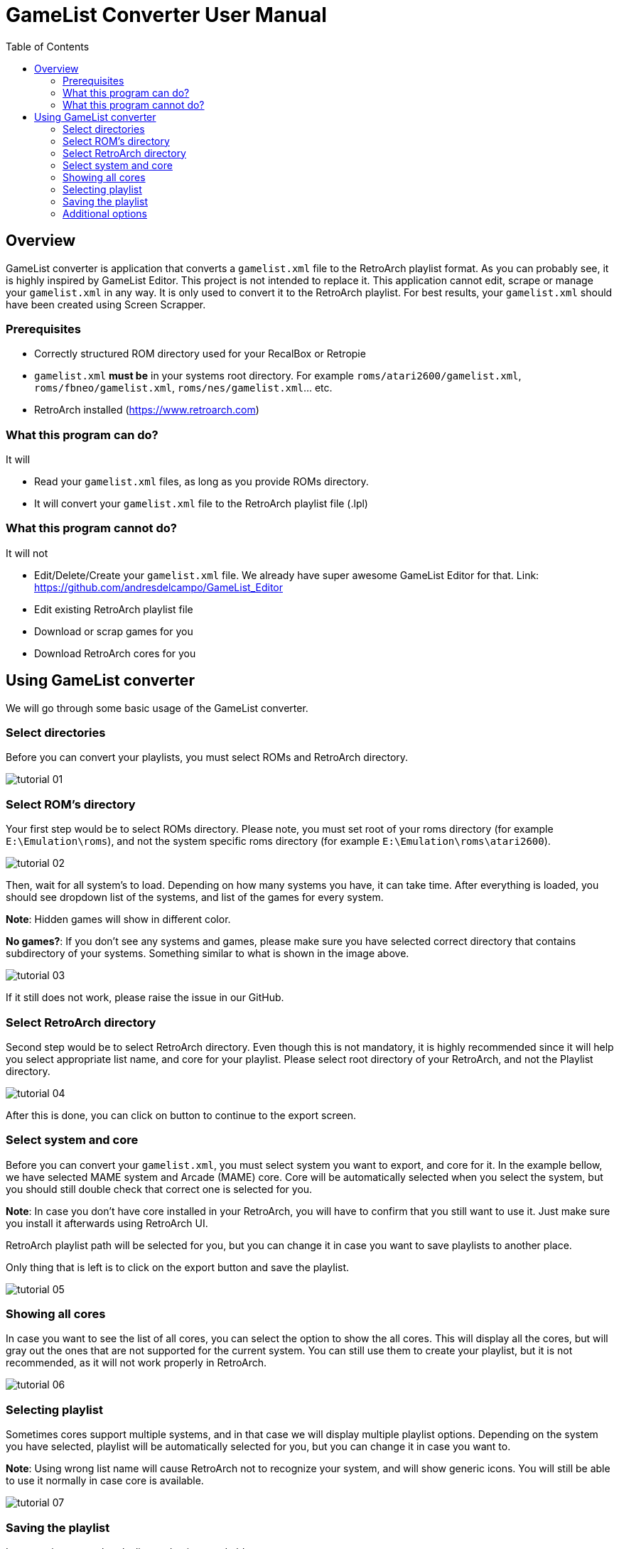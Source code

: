 = GameList Converter User Manual
:doctype: book
:toc: left
:toclevels: 2

== Overview
GameList converter is application that converts a `gamelist.xml` file to the RetroArch playlist format. As you can probably see, it is highly inspired by GameList Editor. This project is not intended to replace it. This application cannot edit, scrape or manage your `gamelist.xml` in any way. It is only used to convert it to the RetroArch playlist. For best results, your `gamelist.xml` should have been created using Screen Scrapper.

=== Prerequisites
- Correctly structured ROM directory used for your RecalBox or Retropie
- `gamelist.xml` *must be* in your systems root directory. For example `roms/atari2600/gamelist.xml`, `roms/fbneo/gamelist.xml`, `roms/nes/gamelist.xml`... etc.
- RetroArch installed (https://www.retroarch.com)

=== What this program can do?
It will

- Read your `gamelist.xml` files, as long as you provide ROMs directory.
- It will convert your `gamelist.xml` file to the RetroArch playlist file (.lpl)

=== What this program cannot do?
It will not

- Edit/Delete/Create your `gamelist.xml` file. We already have super awesome GameList Editor for that. Link: https://github.com/andresdelcampo/GameList_Editor
- Edit existing RetroArch playlist file
- Download or scrap games for you
- Download RetroArch cores for you

== Using GameList converter
We will go through some basic usage of the GameList converter.

=== Select directories
Before you can convert your playlists, you must select ROMs and RetroArch directory.

image:Images/tutorial_01.png[title="Select directories", align=center]

=== Select ROM's directory
Your first step would be to select ROMs directory. Please note, you must set root of your roms directory (for example `E:\Emulation\roms`), and not the system specific roms directory (for example `E:\Emulation\roms\atari2600`).


image:Images/tutorial_02.png[title="Select ROM directory", align=center]

Then, wait for all system's to load. Depending on how many systems you have, it can take time. After everything is loaded, you should see dropdown list of the systems, and list of the games for every system.

*Note*: Hidden games will show in different color.

*No games?*: If you don't see any systems and games, please make sure you have selected correct directory that contains subdirectory of your systems. Something similar to what is shown in the image above.

image:Images/tutorial_03.png[title="ROMs loaded", align=center]

If it still does not work, please raise the issue in our GitHub.

=== Select RetroArch directory
Second step would be to select RetroArch directory. Even though this is not mandatory, it is highly recommended since it will help you select appropriate list name, and core for your playlist. Please select root directory of your RetroArch, and not the Playlist directory.

image:Images/tutorial_04.png[title="Select RetroArch directory", align=center]

After this is done, you can click on button to continue to the export screen.

=== Select system and core
Before you can convert your `gamelist.xml`, you must select system you want to export, and core for it. In the example bellow, we have selected MAME system and Arcade (MAME) core. Core will be automatically selected when you select the system, but you should still double check that correct one is selected for you.

*Note*: In case you don't have core installed in your RetroArch, you will have to confirm that you still want to use it. Just make sure you install it afterwards using RetroArch UI.

RetroArch playlist path will be selected for you, but you can change it in case you want to save playlists to another place.

Only thing that is left is to click on the export button and save the playlist.

image:Images/tutorial_05.png[title="Select export options", align=center]

=== Showing all cores
In case you want to see the list of all cores, you can select the option to show the all cores.
This will display all the cores, but will gray out the ones that are not supported for the current system. You can still use them to create your playlist, but it is not recommended, as it will not work properly in RetroArch.


image:Images/tutorial_06.png[title="Showing all cores", align=center]

=== Selecting playlist

Sometimes cores support multiple systems, and in that case we will display multiple playlist options. Depending on the system you have selected, playlist will be automatically selected for you, but you can change it in case you want to.

*Note*: Using wrong list name will cause RetroArch not to recognize your system, and will show generic icons. You will still be able to use it normally in case core is available.

image:Images/tutorial_07.png[title="Select export options", align=center]

=== Saving the playlist
Last step is to save the playlist, and enjoy good old retro games.

image:Images/tutorial_08.png[title="Saving the list", align=center]

=== Additional options

In case you have updated your ROMs or RetroArch, you can manually trigger the re-scan of these directories.
GameList Converter will do this automatically when you start it, so this probably not necessary.

Apart from this, you can select dark or light theme and pick your language. Currently there is only Serbian and English available, but I hope people from the community can help with the translations.

image:Images/tutorial_09.png[title="Scanning", align=center]

